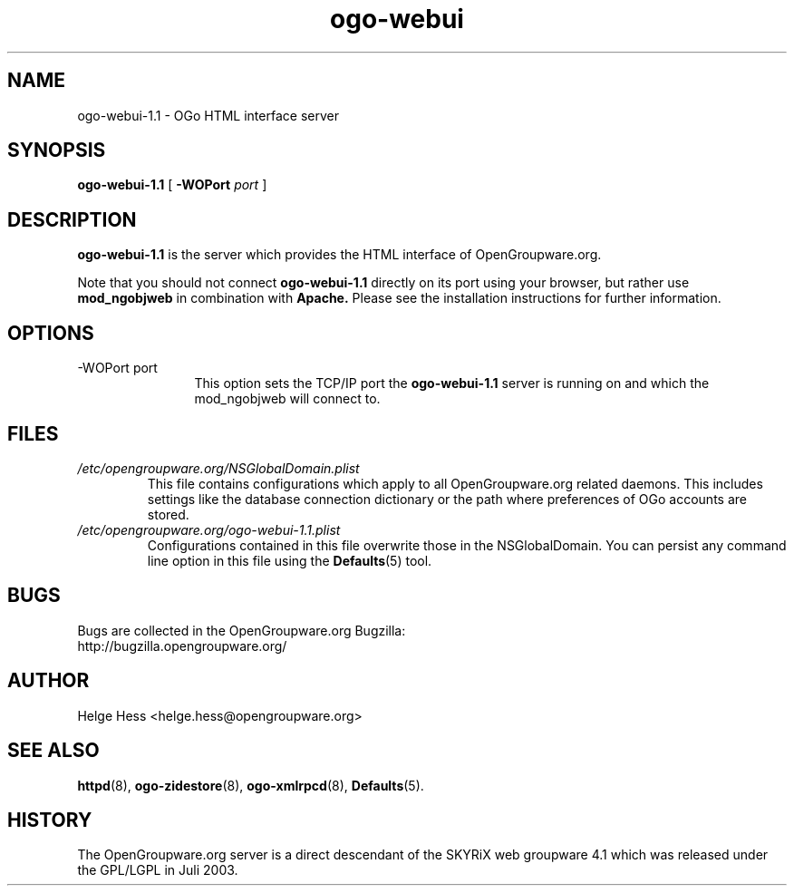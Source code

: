 .TH ogo-webui 8 "October 2004" OpenGroupware.org "User Manuals"
.\" Copyright (c) 2004 Helge Hess. All rights reserved.
.\" ====================================================================
.\"
.\" Copyright (c) 2004 Helge Hess.  All rights reserved.
.\"
.\" Check the COPYING file for further information.
.\"
.\" Created with the help of:
.\"   http://www.schweikhardt.net/man_page_howto.html
.\"

.SH NAME
ogo-webui-1.1 \- OGo HTML interface server
.SH SYNOPSIS
.B ogo-webui-1.1 
[
.BI \-WOPort " port"
]

.SH DESCRIPTION
.B ogo-webui-1.1
is the server which provides the HTML interface of OpenGroupware.org.
.PP
Note that you should not connect
.B ogo-webui-1.1
directly on its port using your browser, but rather use
.B mod_ngobjweb
in combination with
.B Apache.
Please see the installation instructions for further information.

.SH OPTIONS
.TP 12
.IP "-WOPort port"
This option sets the TCP/IP port the
.B ogo-webui-1.1
server is running on and which the mod_ngobjweb will connect to.

.SH FILES
.I /etc/opengroupware.org/NSGlobalDomain.plist
.RS
This file contains configurations which apply to all OpenGroupware.org
related daemons. This includes settings like the database connection
dictionary or the path where preferences of OGo accounts are stored.
.RE
.I /etc/opengroupware.org/ogo-webui-1.1.plist
.RS
Configurations contained in this file overwrite those in the NSGlobalDomain.
You can persist any command line option in this file using the
.BR Defaults (5)
tool.
.RE

.SH BUGS
Bugs are collected in the OpenGroupware.org Bugzilla:
  http://bugzilla.opengroupware.org/

.SH AUTHOR
Helge Hess <helge.hess@opengroupware.org>

.SH SEE ALSO
.BR httpd (8),
.BR ogo-zidestore (8),
.BR ogo-xmlrpcd (8),
.BR Defaults (5).

.SH HISTORY
The OpenGroupware.org server is a direct descendant of the SKYRiX web
groupware 4.1 which was released under the GPL/LGPL in Juli 2003.
